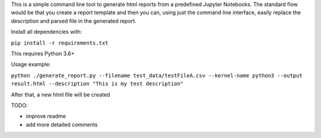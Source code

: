 This is a simple command line tool to generate html reports from a predefined
Jupyter Notebooks. The standard flow would be that you create a report template
and then you can, using just the command line interface, easily replace
the description and parsed file in the generated report.

Install all dependencies with:

``pip install -r requirements.txt``

This requires Python 3.6+

Usage example:

``python ./generate_report.py --filename test_data/testFileA.csv --kernel-name python3 --output result.html --description "This is my test description"``

After that, a new html file will be created

TODO:

* improve readme
* add more detailed comments
